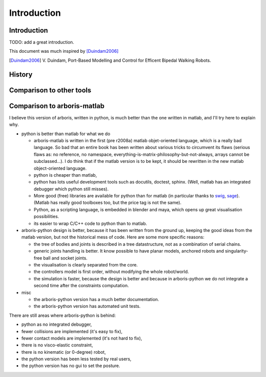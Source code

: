 ============
Introduction
============

Introduction
============

TODO: add a great introduction.

This document was much inspired by [Duindam2006]_

.. [Duindam2006] V. Duindam, Port-Based Modelling and Control for 
                 Efficent Bipedal Walking Robots.


History
=======


Comparison to other tools
=========================


Comparison to arboris-matlab
============================

I believe this version of arboris, written in python, is much better 
than the one written in matlab, and I'll try here to explain why.


- python is better than matlab for what we do

  - arboris-matlab is written in the first (pre r2008a) matlab 
    objet-oriented language, which is a really bad language. 
    So bad that an entire book has been written about various 
    tricks to circumvent its flaws (serious flaws as: no reference, 
    no namespace, everything-is-matrix-philosophy-but-not-always, arrays 
    cannot be subclassed...). 
    I do think that if the matlab version is to be kept, it 
    should be rewritten in the new matlab object-oriented 
    language.

  - python is cheaper than matlab,

  - python has lots useful development tools such as docutils, doctest, 
    sphinx. (Well, matlab has an integrated debugger which python still 
    misses).

  - More good (free) libraries are available for python than for matlab 
    (in particular thanks to `swig <http://www.swig.org>`_,
    `sage <http://www.sagemath.org>`_). 
    (Matlab has really good toolboxes too, but the price tag is not the 
    same).

  - Python, as a scripting language, is embedded in blender and maya, which 
    opens up great visualisation possibilities.

  - its easier to wrap C/C++ code to python than to matlab.

- arboris-python design is better, because it has been written from the 
  ground up, keeping the good ideas from the matlab version, but not the
  historical mess of code. Here are some more specific reasons:

  - the tree of bodies and joints is described in a tree datastructure, not
    as a combination of serial chains.

  - generic joints handling is better. It know possible to have planar models, 
    anchored robots and singularity-free ball and socket joints.

  - the visualisation is clearly separated from the core.

  - the controllers model is first order, without modifying the whole 
    robot/world.

  - the simulation is faster, because the design is better and because 
    in arboris-python we do not integrate a second time after the 
    constraints computation.

- misc

  - the arboris-python version has a much better documentation.

  - the arboris-python version has automated unit tests.



There are still areas where arboris-python is behind:

- python as no integrated debugger,
- fewer collisions are implemented (it's easy to fix),
- fewer contact models are implemented (it's not hard to fix),
- there is no visco-elastic constraint,
- there is no kinematic (or 0-degree) robot,
- the python version has been less tested by real users,
- the python version has no gui to set the posture.

